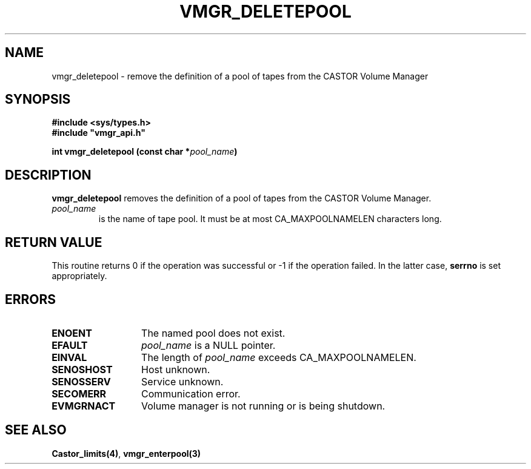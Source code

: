 .\" @(#)$RCSfile: vmgr_deletepool.man,v $ $Revision: 1.3 $ $Date: 2000/02/16 08:58:31 $ CERN IT-PDP/DM Jean-Philippe Baud
.\" Copyright (C) 1999-2000 by CERN/IT/PDP/DM
.\" All rights reserved
.\"
.TH VMGR_DELETEPOOL 3 "$Date: 2000/02/16 08:58:31 $" CASTOR "vmgr Library Functions"
.SH NAME
vmgr_deletepool \- remove the definition of a pool of tapes from the CASTOR Volume Manager
.SH SYNOPSIS
.B #include <sys/types.h>
.br
\fB#include "vmgr_api.h"\fR
.sp
.BI "int vmgr_deletepool (const char *" pool_name )
.SH DESCRIPTION
.B vmgr_deletepool
removes the definition of a pool of tapes from the CASTOR Volume Manager.
.TP
.I pool_name
is the name of tape pool.
It must be at most CA_MAXPOOLNAMELEN characters long.
.SH RETURN VALUE
This routine returns 0 if the operation was successful or -1 if the operation
failed. In the latter case,
.B serrno
is set appropriately.
.SH ERRORS
.TP 1.3i
.B ENOENT
The named pool does not exist.
.TP
.B EFAULT
.I pool_name
is a NULL pointer.
.TP
.B EINVAL
The length of
.I pool_name
exceeds CA_MAXPOOLNAMELEN.
.TP
.B SENOSHOST
Host unknown.
.TP
.B SENOSSERV
Service unknown.
.TP
.B SECOMERR
Communication error.
.TP
.B EVMGRNACT
Volume manager is not running or is being shutdown.
.SH SEE ALSO
.BR Castor_limits(4) ,
.B vmgr_enterpool(3)
